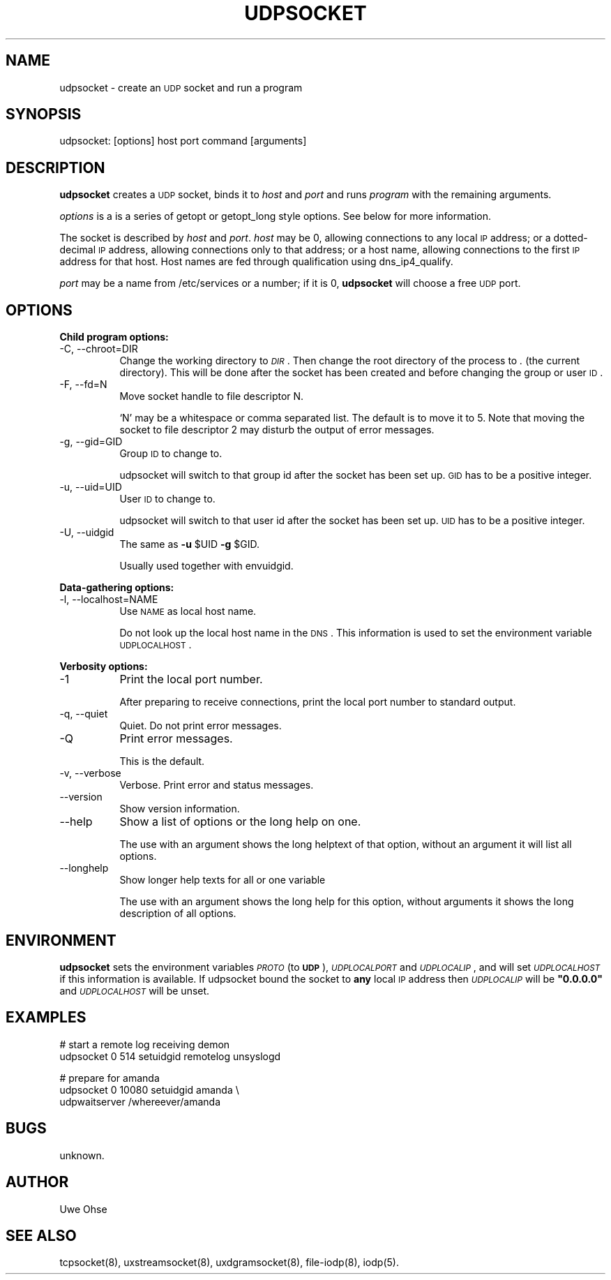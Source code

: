 .\" Automatically generated by Pod::Man version 1.04
.\" Thu Jan 18 18:45:28 2001
.\"
.\" Standard preamble:
.\" ======================================================================
.de Sh \" Subsection heading
.br
.if t .Sp
.ne 5
.PP
\fB\\$1\fR
.PP
..
.de Sp \" Vertical space (when we can't use .PP)
.if t .sp .5v
.if n .sp
..
.de Ip \" List item
.br
.ie \\n(.$>=3 .ne \\$3
.el .ne 3
.IP "\\$1" \\$2
..
.de Vb \" Begin verbatim text
.ft CW
.nf
.ne \\$1
..
.de Ve \" End verbatim text
.ft R

.fi
..
.\" Set up some character translations and predefined strings.  \*(-- will
.\" give an unbreakable dash, \*(PI will give pi, \*(L" will give a left
.\" double quote, and \*(R" will give a right double quote.  | will give a
.\" real vertical bar.  \*(C+ will give a nicer C++.  Capital omega is used
.\" to do unbreakable dashes and therefore won't be available.  \*(C` and
.\" \*(C' expand to `' in nroff, nothing in troff, for use with C<>
.tr \(*W-|\(bv\*(Tr
.ds C+ C\v'-.1v'\h'-1p'\s-2+\h'-1p'+\s0\v'.1v'\h'-1p'
.ie n \{\
.    ds -- \(*W-
.    ds PI pi
.    if (\n(.H=4u)&(1m=24u) .ds -- \(*W\h'-12u'\(*W\h'-12u'-\" diablo 10 pitch
.    if (\n(.H=4u)&(1m=20u) .ds -- \(*W\h'-12u'\(*W\h'-8u'-\"  diablo 12 pitch
.    ds L" ""
.    ds R" ""
.    ds C` `
.    ds C' '
'br\}
.el\{\
.    ds -- \|\(em\|
.    ds PI \(*p
.    ds L" ``
.    ds R" ''
'br\}
.\"
.\" If the F register is turned on, we'll generate index entries on stderr
.\" for titles (.TH), headers (.SH), subsections (.Sh), items (.Ip), and
.\" index entries marked with X<> in POD.  Of course, you'll have to process
.\" the output yourself in some meaningful fashion.
.if \nF \{\
.    de IX
.    tm Index:\\$1\t\\n%\t"\\$2"
.    .
.    nr % 0
.    rr F
.\}
.\"
.\" For nroff, turn off justification.  Always turn off hyphenation; it
.\" makes way too many mistakes in technical documents.
.hy 0
.if n .na
.\"
.\" Accent mark definitions (@(#)ms.acc 1.5 88/02/08 SMI; from UCB 4.2).
.\" Fear.  Run.  Save yourself.  No user-serviceable parts.
.bd B 3
.    \" fudge factors for nroff and troff
.if n \{\
.    ds #H 0
.    ds #V .8m
.    ds #F .3m
.    ds #[ \f1
.    ds #] \fP
.\}
.if t \{\
.    ds #H ((1u-(\\\\n(.fu%2u))*.13m)
.    ds #V .6m
.    ds #F 0
.    ds #[ \&
.    ds #] \&
.\}
.    \" simple accents for nroff and troff
.if n \{\
.    ds ' \&
.    ds ` \&
.    ds ^ \&
.    ds , \&
.    ds ~ ~
.    ds /
.\}
.if t \{\
.    ds ' \\k:\h'-(\\n(.wu*8/10-\*(#H)'\'\h"|\\n:u"
.    ds ` \\k:\h'-(\\n(.wu*8/10-\*(#H)'\`\h'|\\n:u'
.    ds ^ \\k:\h'-(\\n(.wu*10/11-\*(#H)'^\h'|\\n:u'
.    ds , \\k:\h'-(\\n(.wu*8/10)',\h'|\\n:u'
.    ds ~ \\k:\h'-(\\n(.wu-\*(#H-.1m)'~\h'|\\n:u'
.    ds / \\k:\h'-(\\n(.wu*8/10-\*(#H)'\z\(sl\h'|\\n:u'
.\}
.    \" troff and (daisy-wheel) nroff accents
.ds : \\k:\h'-(\\n(.wu*8/10-\*(#H+.1m+\*(#F)'\v'-\*(#V'\z.\h'.2m+\*(#F'.\h'|\\n:u'\v'\*(#V'
.ds 8 \h'\*(#H'\(*b\h'-\*(#H'
.ds o \\k:\h'-(\\n(.wu+\w'\(de'u-\*(#H)/2u'\v'-.3n'\*(#[\z\(de\v'.3n'\h'|\\n:u'\*(#]
.ds d- \h'\*(#H'\(pd\h'-\w'~'u'\v'-.25m'\f2\(hy\fP\v'.25m'\h'-\*(#H'
.ds D- D\\k:\h'-\w'D'u'\v'-.11m'\z\(hy\v'.11m'\h'|\\n:u'
.ds th \*(#[\v'.3m'\s+1I\s-1\v'-.3m'\h'-(\w'I'u*2/3)'\s-1o\s+1\*(#]
.ds Th \*(#[\s+2I\s-2\h'-\w'I'u*3/5'\v'-.3m'o\v'.3m'\*(#]
.ds ae a\h'-(\w'a'u*4/10)'e
.ds Ae A\h'-(\w'A'u*4/10)'E
.    \" corrections for vroff
.if v .ds ~ \\k:\h'-(\\n(.wu*9/10-\*(#H)'\s-2\u~\d\s+2\h'|\\n:u'
.if v .ds ^ \\k:\h'-(\\n(.wu*10/11-\*(#H)'\v'-.4m'^\v'.4m'\h'|\\n:u'
.    \" for low resolution devices (crt and lpr)
.if \n(.H>23 .if \n(.V>19 \
\{\
.    ds : e
.    ds 8 ss
.    ds o a
.    ds d- d\h'-1'\(ga
.    ds D- D\h'-1'\(hy
.    ds th \o'bp'
.    ds Th \o'LP'
.    ds ae ae
.    ds Ae AE
.\}
.rm #[ #] #H #V #F C
.\" ======================================================================
.\"
.IX Title "UDPSOCKET 1"
.TH UDPSOCKET 1 "0.2.4" "2001-01-18" "iodp"
.UC
.SH "NAME"
udpsocket \- create an \s-1UDP\s0 socket and run a program
.SH "SYNOPSIS"
.IX Header "SYNOPSIS"
udpsocket: [options] host port command [arguments]
.SH "DESCRIPTION"
.IX Header "DESCRIPTION"
\&\fBudpsocket\fR creates a \s-1UDP\s0 socket, binds it to \fIhost\fR and \fIport\fR
and runs \fIprogram\fR with the remaining arguments.
.PP
\&\fIoptions\fR is a is a series of getopt or  getopt_long style options. See
below for more information.
.PP
The socket is described by \fIhost\fR and \fIport\fR. \fIhost\fR
may be 0, allowing connections to any local \s-1IP\s0
address; or a dotted-decimal \s-1IP\s0 address, allowing connections only to
that address; or a host name, allowing connections to the first \s-1IP\s0
address for that host. Host names are fed through qualification using
dns_ip4_qualify.
.PP
\&\fIport\fR
may be a name from /etc/services or a number; if it is 0,
\&\fBudpsocket\fR will choose a free \s-1UDP\s0 port.
.SH "OPTIONS"
.IX Header "OPTIONS"
.Sh "Child program options:"
.IX Subsection "Child program options:"
.Ip "\-C, \-\-chroot=DIR" 8
.IX Item "-C, --chroot=DIR"
Change the working directory to \fI\s-1DIR\s0\fR. Then change the
root directory of the process to \fI.\fR (the current
directory).
This will be done after the socket has been created
and before changing the group or user \s-1ID\s0.
.Ip "\-F, \-\-fd=N" 8
.IX Item "-F, --fd=N"
Move socket handle to file descriptor N.
.Sp
`N' may be a whitespace or comma separated list.
The default is to move it to 5.
Note that moving the socket to file descriptor 2
may disturb the output of error messages.
.Ip "\-g, \-\-gid=GID" 8
.IX Item "-g, --gid=GID"
Group \s-1ID\s0 to change to.
.Sp
udpsocket will switch to that group id after
the socket has been set up. \s-1GID\s0 has to be a
positive integer.
.Ip "\-u, \-\-uid=UID" 8
.IX Item "-u, --uid=UID"
User \s-1ID\s0 to change to.
.Sp
udpsocket will switch to that user id after
the socket has been set up. \s-1UID\s0 has to be a
positive integer.
.Ip "\-U, \-\-uidgid" 8
.IX Item "-U, --uidgid"
The same as \fB\-u\fR \f(CW$UID\fR \fB\-g\fR \f(CW$GID\fR.
.Sp
Usually used together with envuidgid.
.Sh "Data-gathering options:"
.IX Subsection "Data-gathering options:"
.Ip "\-l, \-\-localhost=NAME" 8
.IX Item "-l, --localhost=NAME"
Use \s-1NAME\s0 as local host name.
.Sp
Do not look up the local host name in the \s-1DNS\s0.
This information is used to set the environment
variable \s-1UDPLOCALHOST\s0.
.Sh "Verbosity options:"
.IX Subsection "Verbosity options:"
.Ip "\-1" 8
.IX Item "-1"
Print the local port number.
.Sp
After preparing to receive connections, print the
local port number to standard output.
.Ip "\-q, \-\-quiet" 8
.IX Item "-q, --quiet"
Quiet. Do not print error messages.
.Ip "\-Q" 8
.IX Item "-Q"
Print error messages.
.Sp
This is the default.
.Ip "\-v, \-\-verbose" 8
.IX Item "-v, --verbose"
Verbose. Print error and status messages.
.Ip "\*(--version" 8
.IX Item "version"
Show version information.
.Ip "\*(--help" 8
.IX Item "help"
Show a list of options or the long help on one.
.Sp
The use with an argument shows the long helptext
of that option, without an argument it will list
all options.
.Ip "\*(--longhelp" 8
.IX Item "longhelp"
Show longer help texts for all or one variable
.Sp
The use with an argument shows the long help for
this option, without arguments it shows the long
description of all options.
.SH "ENVIRONMENT"
.IX Header "ENVIRONMENT"
\&\fBudpsocket\fR sets the environment variables \fI\s-1PROTO\s0\fR (to \fB\s-1UDP\s0\fR),
\&\fI\s-1UDPLOCALPORT\s0\fR and \fI\s-1UDPLOCALIP\s0\fR,
and will set \fI\s-1UDPLOCALHOST\s0\fR if this information is available.
If udpsocket bound the socket to \fBany\fR local \s-1IP\s0 address then
\&\fI\s-1UDPLOCALIP\s0\fR will be \fB\*(L"0.0.0.0\*(R"\fR and \fI\s-1UDPLOCALHOST\s0\fR will be unset.
.SH "EXAMPLES"
.IX Header "EXAMPLES"
.Vb 2
\&        # start a remote log receiving demon
\&        udpsocket 0 514 setuidgid remotelog unsyslogd
.Ve
.Vb 3
\&        # prepare for amanda
\&        udpsocket 0 10080 setuidgid amanda \e
\&        udpwaitserver /whereever/amanda
.Ve
.SH "BUGS"
.IX Header "BUGS"
unknown.
.SH "AUTHOR"
.IX Header "AUTHOR"
Uwe Ohse
.SH "SEE ALSO"
.IX Header "SEE ALSO"
tcpsocket(8), uxstreamsocket(8), uxdgramsocket(8), file-iodp(8),
iodp(5).

